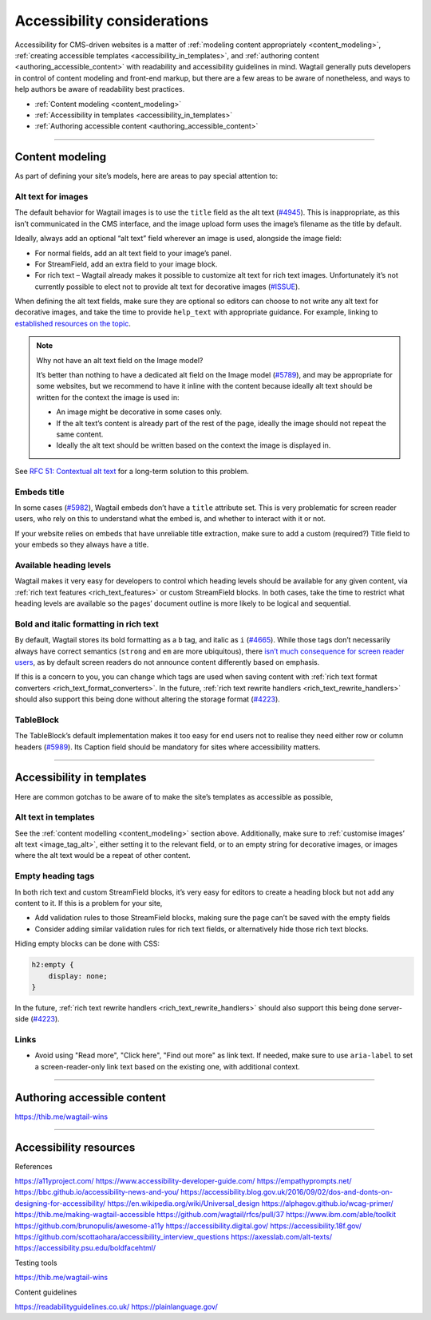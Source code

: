 Accessibility considerations
============================

Accessibility for CMS-driven websites is a matter of :ref:`modeling content appropriately <content_modeling>`, :ref:`creating accessible templates <accessibility_in_templates>`, and :ref:`authoring content <authoring_accessible_content>` with readability and accessibility guidelines in mind. Wagtail generally puts developers in control of content modeling and front-end markup, but there are a few areas to be aware of nonetheless, and ways to help authors be aware of readability best practices.

* :ref:`Content modeling <content_modeling>`
* :ref:`Accessibility in templates <accessibility_in_templates>`
* :ref:`Authoring accessible content <authoring_accessible_content>`

----

.. _content_modeling:

Content modeling
~~~~~~~~~~~~~~~~

As part of defining your site’s models, here are areas to pay special attention to:

Alt text for images
-------------------

The default behavior for Wagtail images is to use the ``title`` field as the alt text (`#4945 <https://github.com/wagtail/wagtail/issues/4945>`_).
This is inappropriate, as this isn’t communicated in the CMS interface, and the image upload form uses the image’s filename as the title by default.

Ideally, always add an optional “alt text” field wherever an image is used, alongside the image field:

- For normal fields, add an alt text field to your image’s panel.
- For StreamField, add an extra field to your image block.
- For rich text – Wagtail already makes it possible to customize alt text for rich text images. Unfortunately it’s not currently possible to elect not to provide alt text for decorative images (`#ISSUE <https://github.com/wagtail/wagtail/issues/ISSUE>`_).

When defining the alt text fields, make sure they are optional so editors can choose to not write any alt text for decorative images, and take the time to provide ``help_text`` with appropriate guidance.
For example, linking to `established resources on the topic <https://axesslab.com/alt-texts/>`_.

.. note:: Why not have an alt text field on the Image model?

    It’s better than nothing to have a dedicated alt field on the Image model (`#5789 <https://github.com/wagtail/wagtail/pull/5789>`_), and may be appropriate for some websites, but we recommend to have it inline with the content because ideally alt text should be written for the context the image is used in:

    - An image might be decorative in some cases only.
    - If the alt text’s content is already part of the rest of the page, ideally the image should not repeat the same content.
    - Ideally the alt text should be written based on the context the image is displayed in.

See `RFC 51: Contextual alt text <https://github.com/wagtail/rfcs/pull/51>`_ for a long-term solution to this problem.

Embeds title
------------

In some cases (`#5982 <https://github.com/wagtail/wagtail/issues/5982>`_), Wagtail embeds don’t have a ``title`` attribute set.
This is very problematic for screen reader users, who rely on this to understand what the embed is, and whether to interact with it or not.

If your website relies on embeds that have unreliable title extraction, make sure to add a custom (required?) Title field to your embeds so they always have a title.

Available heading levels
------------------------

Wagtail makes it very easy for developers to control which heading levels should be available for any given content, via :ref:`rich text features <rich_text_features>` or custom StreamField blocks.
In both cases, take the time to restrict what heading levels are available so the pages’ document outline is more likely to be logical and sequential.

Bold and italic formatting in rich text
---------------------------------------

By default, Wagtail stores its bold formatting as a ``b`` tag, and italic as ``i`` (`#4665 <https://github.com/wagtail/wagtail/issues/4665>`_). While those tags don’t necessarily always have correct semantics (``strong`` and ``em`` are more ubiquitous), there `isn’t much consequence for screen reader users <https://accessibility.psu.edu/boldfacehtml/>`_, as by default screen readers do not announce content differently based on emphasis.

If this is a concern to you, you can change which tags are used when saving content with :ref:`rich text format converters <rich_text_format_converters>`. In the future, :ref:`rich text rewrite handlers <rich_text_rewrite_handlers>` should also support this being done without altering the storage format (`#4223 <https://github.com/wagtail/wagtail/issues/4223>`_).


TableBlock
----------

The TableBlock’s default implementation makes it too easy for end users not to realise they need either row or column headers (`#5989 <https://github.com/wagtail/wagtail/issues/5989>`_).
Its Caption field should be mandatory for sites where accessibility matters.

----

.. _accessibility_in_templates:

Accessibility in templates
~~~~~~~~~~~~~~~~~~~~~~~~~~

Here are common gotchas to be aware of to make the site’s templates as accessible as possible,

Alt text in templates
---------------------

See the :ref:`content modelling <content_modeling>` section above. Additionally, make sure to :ref:`customise images’ alt text <image_tag_alt>`, either setting it to the relevant field, or to an empty string for decorative images, or images where the alt text would be a repeat of other content.

Empty heading tags
------------------

In both rich text and custom StreamField blocks, it’s very easy for editors to create a heading block but not add any content to it. If this is a problem for your site,

- Add validation rules to those StreamField blocks, making sure the page can’t be saved with the empty fields
- Consider adding similar validation rules for rich text fields, or alternatively hide those rich text blocks.

Hiding empty blocks can be done with CSS:

.. code-block:: css

    h2:empty {
        display: none;
    }

In the future, :ref:`rich text rewrite handlers <rich_text_rewrite_handlers>` should also support this being done server-side (`#4223 <https://github.com/wagtail/wagtail/issues/4223>`_).

Links
-----

- Avoid using "Read more", "Click here", "Find out more" as link text. If needed, make sure to use ``aria-label`` to set a screen-reader-only link text based on the existing one, with additional context.

----

.. _authoring_accessible_content:

Authoring accessible content
~~~~~~~~~~~~~~~~~~~~~~~~~~~~

https://thib.me/wagtail-wins

----

Accessibility resources
~~~~~~~~~~~~~~~~~~~~~~~

References

https://a11yproject.com/
https://www.accessibility-developer-guide.com/
https://empathyprompts.net/
https://bbc.github.io/accessibility-news-and-you/
https://accessibility.blog.gov.uk/2016/09/02/dos-and-donts-on-designing-for-accessibility/
https://en.wikipedia.org/wiki/Universal_design
https://alphagov.github.io/wcag-primer/
https://thib.me/making-wagtail-accessible
https://github.com/wagtail/rfcs/pull/37
https://www.ibm.com/able/toolkit
https://github.com/brunopulis/awesome-a11y
https://accessibility.digital.gov/
https://accessibility.18f.gov/
https://github.com/scottaohara/accessibility_interview_questions
https://axesslab.com/alt-texts/
https://accessibility.psu.edu/boldfacehtml/

Testing tools

https://thib.me/wagtail-wins

Content guidelines

https://readabilityguidelines.co.uk/
https://plainlanguage.gov/
